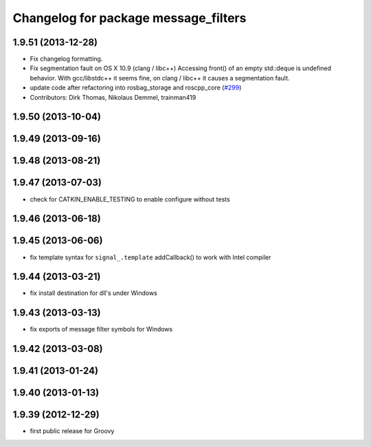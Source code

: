 ^^^^^^^^^^^^^^^^^^^^^^^^^^^^^^^^^^^^^
Changelog for package message_filters
^^^^^^^^^^^^^^^^^^^^^^^^^^^^^^^^^^^^^

1.9.51 (2013-12-28)
-------------------
* Fix changelog formatting.
* Fix segmentation fault on OS X 10.9 (clang / libc++)
  Accessing front() of an empty std::deque is undefined behavior.
  With gcc/libstdc++ it seems fine, on clang / libc++ it causes a segmentation fault.
* update code after refactoring into rosbag_storage and roscpp_core (`#299 <https://github.com/trainman419/ros_comm/issues/299>`_)
* Contributors: Dirk Thomas, Nikolaus Demmel, trainman419

1.9.50 (2013-10-04)
-------------------

1.9.49 (2013-09-16)
-------------------

1.9.48 (2013-08-21)
-------------------

1.9.47 (2013-07-03)
-------------------
* check for CATKIN_ENABLE_TESTING to enable configure without tests

1.9.46 (2013-06-18)
-------------------

1.9.45 (2013-06-06)
-------------------
* fix template syntax for ``signal_.template`` addCallback() to work with Intel compiler

1.9.44 (2013-03-21)
-------------------
* fix install destination for dll's under Windows

1.9.43 (2013-03-13)
-------------------
* fix exports of message filter symbols for Windows

1.9.42 (2013-03-08)
-------------------

1.9.41 (2013-01-24)
-------------------

1.9.40 (2013-01-13)
-------------------

1.9.39 (2012-12-29)
-------------------
* first public release for Groovy
